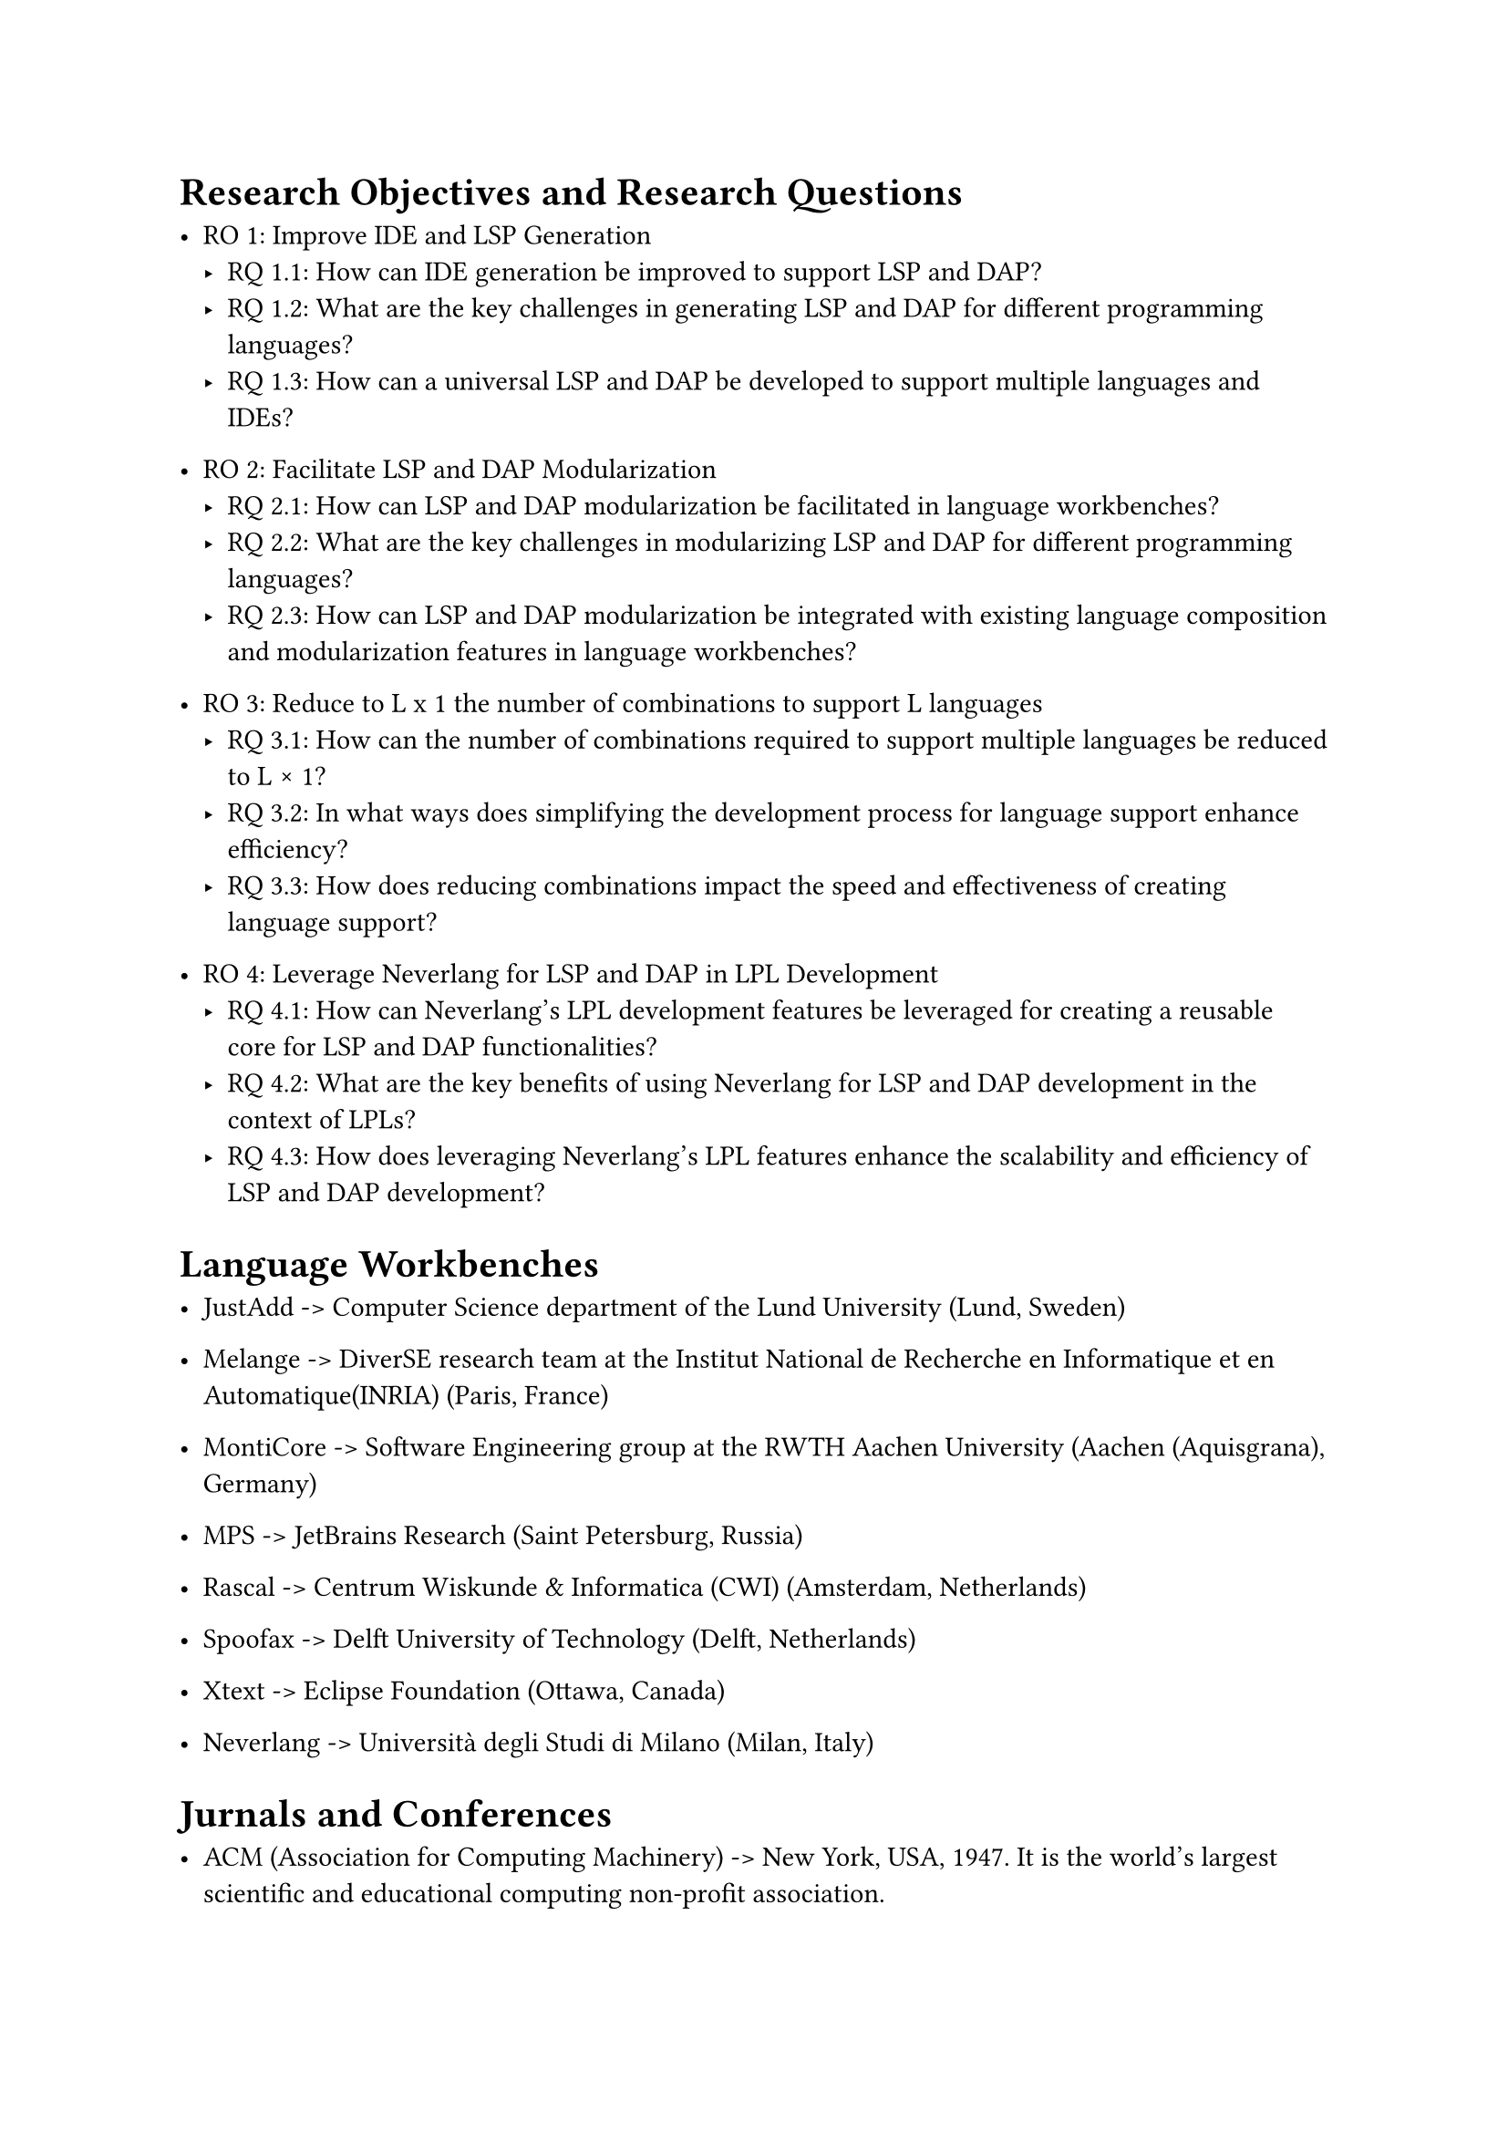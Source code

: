 = Research Objectives and Research Questions
- RO 1: Improve IDE and LSP Generation
    - RQ 1.1: How can IDE generation be improved to support LSP and DAP?
    - RQ 1.2: What are the key challenges in generating LSP and DAP for different programming languages?
    - RQ 1.3: How can a universal LSP and DAP be developed to support multiple languages and IDEs?

-  RO 2: Facilitate LSP and DAP Modularization
    - RQ 2.1: How can LSP and DAP modularization be facilitated in language workbenches?
    - RQ 2.2: What are the key challenges in modularizing LSP and DAP for different programming languages?
    - RQ 2.3: How can LSP and DAP modularization be integrated with existing language composition and modularization features in language workbenches?

- RO 3: Reduce to L x 1 the number of combinations to support L languages
    - RQ 3.1: How can the number of combinations required to support multiple languages be reduced to L × 1?
    - RQ 3.2: In what ways does simplifying the development process for language support enhance efficiency?
    - RQ 3.3: How does reducing combinations impact the speed and effectiveness of creating language support?

- RO 4: Leverage Neverlang for LSP and DAP in LPL Development
    - RQ 4.1: How can Neverlang’s LPL development features be leveraged for creating a reusable core for LSP and DAP functionalities?
    - RQ 4.2: What are the key benefits of using Neverlang for LSP and DAP development in the context of LPLs?
    - RQ 4.3: How does leveraging Neverlang’s LPL features enhance the scalability and efficiency of LSP and DAP development?

= Language Workbenches

- JustAdd -> Computer Science department of the Lund University (Lund, Sweden)

- Melange -> DiverSE research team at the Institut National de Recherche en Informatique et en Automatique(INRIA) (Paris, France)

- MontiCore -> Software Engineering group at the RWTH Aachen University (Aachen (Aquisgrana), Germany)

- MPS -> JetBrains Research (Saint Petersburg, Russia)

- Rascal -> Centrum Wiskunde & Informatica (CWI) (Amsterdam, Netherlands)

- Spoofax -> Delft University of Technology (Delft, Netherlands)

- Xtext -> Eclipse Foundation (Ottawa, Canada)

- Neverlang -> Università degli Studi di Milano (Milan, Italy)

= Jurnals and Conferences

- ACM (Association for Computing Machinery) -> New York, USA, 1947. It is the world's largest scientific and educational computing non-profit association.

*Journals*

- JSS (Journal of Systems and Software)

- TSE (IEEE Transactions on Software Engineering)

- TOSEM (ACM Transactions on Software Engineering and Methodology)

- TOPLAS (ACM Transactions on Programming Languages and Systems)

*Conferences*

- ICSE (International Conference on Software Engineering)

- PLDI (Programming Language Design and Implementation)

- OOPSLA (Object-Oriented Programming, Systems, Languages, and Applications)

- SLE (Software Language Engineering)

= Important Figures

- Martin Fowler: Renowned for his work on software development methodologies. His book "Domain-Specific Languages" is a seminal work in the field.

- Markus Voelter: Known for his contributions to the development and promotion of language workbenches like JetBrains MPS.

- Eelco Visser: A professor at Delft University of Technology, Visser has made significant contributions to the field through his work on the Spoofax language workbench.

- Gregor Kiczales: Known for his work on aspect-oriented programming (AOP).

- Antonia Bertolino: Known for her work on software testing and quality assurance.

#pagebreak()
= Additional Resources

*Journals*
- CACM (Communications of the ACM)
- SCP (Science of Computer Programming)
- STTT (Software and Systems Modeling)
- JOT (Journal of Object Technology)
- JFP (Journal of Functional Programming)
- SCP (Science of Computer Programming)

*Conferences*
- SPLC (Software Product Line Conference)
- ICPC (International Conference on Program Comprehension)
- SPLASH (Systems, Programming, Languages, and Applications: Software for Humanity)
- POPL (Principles of Programming Languages)
- MODELS (Model Driven Engineering Languages and Systems)
- ECOOP (European Conference on Object-Oriented Programming)
- ESEC/FSE (Joint European Software Engineering Conference and Symposium on the Foundations of Software Engineering)
- ASE (Automated Software Engineering)
- ICFP (International Conference on Functional Programming)
- ESOP (European Symposium on Programming)
- VMCAI (Verification, Model Checking, and Abstract Interpretation)
- GPCE (Generative Programming and Component Engineering)
